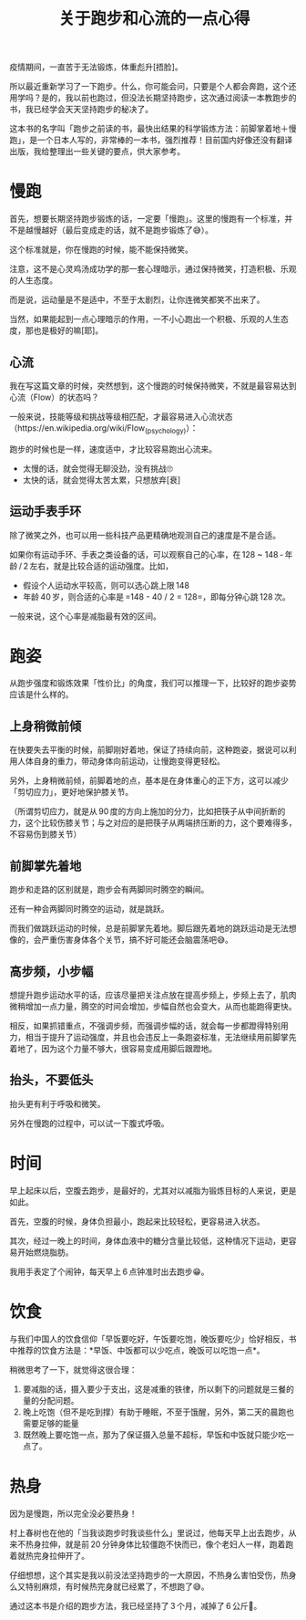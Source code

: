 #+title: 关于跑步和心流的一点心得

疫情期间，一直苦于无法锻炼，体重彪升[捂脸]。

所以最近重新学习了一下跑步。什么，你可能会问，只要是个人都会奔跑，这个还用学吗？是的，我以前也跑过，但没法长期坚持跑步，这次通过阅读一本教跑步的书，我已经学会天天坚持跑步的秘决了。

这本书的名字叫「跑步之前读的书，最快出结果的科学锻炼方法：前脚掌着地＋慢跑」，是一个日本人写的，非常棒的一本书，强烈推荐！目前国内好像还没有翻译出版，我给整理出一些关键的要点，供大家参考。

* 慢跑

首先，想要长期坚持跑步锻炼的话，一定要「慢跑」。这里的慢跑有一个标准，并不是越慢越好（最后变成走的话，就不是跑步锻炼了😅）。

这个标准就是，你在慢跑的时候，能不能保持微笑。

注意，这不是心灵鸡汤成功学的那一套心理暗示，通过保持微笑，打造积极、乐观的人生态度。

而是说，运动量是不是适中，不至于太剧烈，让你连微笑都笑不出来了。

当然，如果能起到一点心理暗示的作用，一不小心跑出一个积极、乐观的人生态度，那也是极好的嘛[耶]。

** 心流

我在写这篇文章的时候，突然想到，这个慢跑的时候保持微笑，不就是最容易达到心流（Flow）的状态吗？

一般来说，技能等级和挑战等级相匹配，才最容易进入心流状态（https://en.wikipedia.org/wiki/Flow_(psychology)）：

[[https://upload.wikimedia.org/wikipedia/commons/thumb/f/f6/Challenge_vs_skill.svg/450px-Challenge_vs_skill.svg.png]]

跑步的时候也是一样，速度适中，才比较容易跑出心流来。

- 太慢的话，就会觉得无聊没劲，没有挑战🙄
- 太快的话，就会觉得太苦太累，只想放弃[衰]

** 运动手表手环

除了微笑之外，也可以用一些科技产品更精确地观测自己的速度是不是合适。

如果你有运动手环、手表之类设备的话，可以观察自己的心率，在 128 ~ 148 - 年龄 / 2 左右，就是比较合适的运动强度。比如，

- 假设个人运动水平较高，则可以选心跳上限 148
- 年龄 40 岁，则合适的心率是 =148 - 40 / 2 = 128=，即每分钟心跳 128 次。

一般来说，这个心率是减脂最有效的区间。

* 跑姿

从跑步强度和锻炼效果「性价比」的角度，我们可以推理一下，比较好的跑步姿势应该是什么样的。

** 上身稍微前倾

在快要失去平衡的时候，前脚刚好着地，保证了持续向前，这种跑姿，据说可以利用人体自身的重力，带动身体向前运动，让慢跑变得更轻松。

另外，上身稍微前倾，前脚着地的点，基本是在身体重心的正下方，这可以减少「剪切应力」，更好地保护膝关节。

（所谓剪切应力，就是从 90 度的方向上施加的分力，比如把筷子从中间折断的力，这个比较伤膝关节；与之对应的是把筷子从两端挤压断的力，这个要难得多，不容易伤到膝关节）

** 前脚掌先着地

跑步和走路的区别就是，跑步会有两脚同时腾空的瞬间。

还有一种会两脚同时腾空的运动，就是跳跃。

而我们做跳跃运动的时候，总是前脚掌先着地。脚后跟先着地的跳跃运动是无法想像的，会严重伤害身体各个关节，搞不好可能还会脑震荡吧😅。

** 高步频，小步幅

想提升跑步运动水平的话，应该尽量把关注点放在提高步频上，步频上去了，肌肉微稍增加一点力量，腾空的时间会增加，步幅自然也会变大，从而也能跑得更快。

相反，如果抓错重点，不强调步频，而强调步幅的话，就会每一步都蹬得特别用力，相当于提升了运动强度，并且也会违反上一条跑姿标准，无法继续用前脚掌先着地了，因为这个力量不够大，很容易变成用脚后跟蹬地。

** 抬头，不要低头

抬头更有利于呼吸和微笑。

另外在慢跑的过程中，可以试一下腹式呼吸。

* 时间

早上起床以后，空腹去跑步，是最好的，尤其对以减脂为锻炼目标的人来说，更是如此。

首先，空腹的时候，身体负担最小，跑起来比较轻松，更容易进入状态。

其次，经过一晚上的时间，身体血液中的糖分含量比较低，这种情况下运动，更容易开始燃烧脂肪。

我用手表定了个闹钟，每天早上 6 点钟准时出去跑步😁。

* 饮食

与我们中国人的饮食信仰「早饭要吃好，午饭要吃饱，晚饭要吃少」恰好相反，书中推荐的饮食方法是：*早饭、中饭都可以少吃点，晚饭可以吃饱一点*。

稍微思考了一下，就觉得这很合理：

1. 要减脂的话，摄入要少于支出，这是减重的铁律，所以剩下的问题就是三餐的量的分配问题。
2. 晚上吃饱（但不是吃到撑）有助于睡眠，不至于饿醒，另外，第二天的晨跑也需要足够的能量
3. 既然晚上要吃饱一点，那为了保证摄入总量不超标，早饭和中饭就只能少吃一点了。

* 热身

因为是慢跑，所以完全没必要热身！

村上春树也在他的「当我谈跑步时我谈些什么」里说过，他每天早上出去跑步，从来不热身拉伸，就是前 20 分钟身体比较僵跑不快而已，像个老妇人一样，跑着跑着就热完身拉伸开了。

仔细想想，这个其实是我以前没法坚持跑步的一大原因，不热身么害怕受伤，热身么又特别麻烦，有时候热完身就已经累了，不想跑了😅。

通过这本书是介绍的跑步方法，我已经坚持了 3 个月，减掉了 6 公斤💪。
